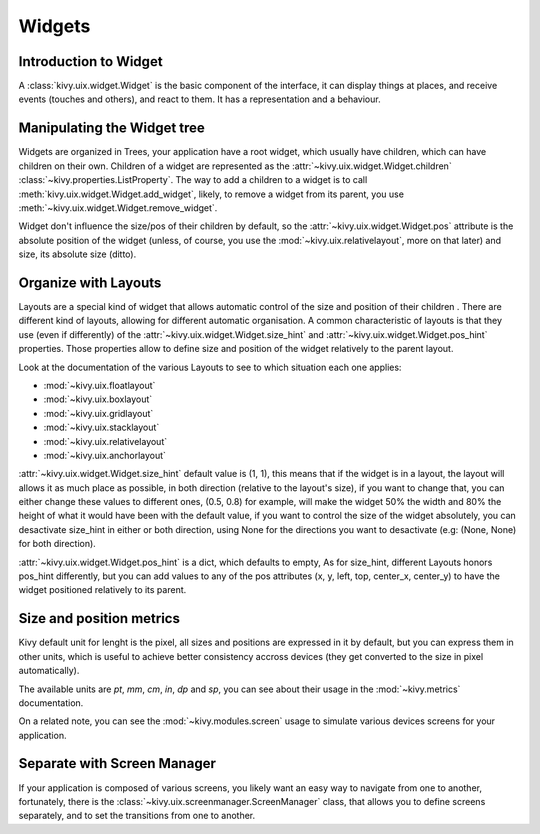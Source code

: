 .. _widgets:

Widgets
=======

Introduction to Widget
----------------------

A :class:`kivy.uix.widget.Widget` is the basic component of the interface, it
can display things at places, and receive events (touches and others), and
react to them. It has a representation and a behaviour.

Manipulating the Widget tree
----------------------------

Widgets are organized in Trees, your application have a root widget, which
usually have children, which can have children on their own. Children of a
widget are represented as the :attr:`~kivy.uix.widget.Widget.children`
:class:`~kivy.properties.ListProperty`. The way to add a children to a widget is
to call :meth:`kivy.uix.widget.Widget.add_widget`, likely, to remove a widget
from its parent, you use :meth:`~kivy.uix.widget.Widget.remove_widget`.

Widget don't influence the size/pos of their children by default, so the
:attr:`~kivy.uix.widget.Widget.pos` attribute is the absolute position of the
widget (unless, of course, you use the :mod:`~kivy.uix.relativelayout`, more on
that later) and size, its absolute size (ditto). 


Organize with Layouts
---------------------

Layouts are a special kind of widget that allows automatic control of the size
and position of their children . There are different kind of layouts,
allowing for different automatic organisation. A common characteristic of
layouts is that they use (even if differently) of the
:attr:`~kivy.uix.widget.Widget.size_hint` and
:attr:`~kivy.uix.widget.Widget.pos_hint` properties. Those properties allow to
define size and position of the widget relatively to the parent layout.

Look at the documentation of the various Layouts to see to which situation each
one applies:

- :mod:`~kivy.uix.floatlayout`
- :mod:`~kivy.uix.boxlayout`
- :mod:`~kivy.uix.gridlayout`
- :mod:`~kivy.uix.stacklayout`
- :mod:`~kivy.uix.relativelayout`
- :mod:`~kivy.uix.anchorlayout`

:attr:`~kivy.uix.widget.Widget.size_hint` default value is (1, 1), this means
that if the widget is in a layout, the layout will allows it as much place as
possible, in both direction (relative to the layout's size), if you want to
change that, you can either change these values to different ones, (0.5, 0.8)
for example, will make the widget 50% the width and 80% the height of what it
would have been with the default value, if you want to control the size of the
widget absolutely, you can desactivate size_hint in either or both direction,
using None for the directions you want to desactivate (e.g: (None, None) for
both direction).

:attr:`~kivy.uix.widget.Widget.pos_hint` is a dict, which defaults to empty, As
for size_hint, different Layouts honors pos_hint differently, but you can add
values to any of the pos attributes (x, y, left, top, center_x, center_y) to
have the widget positioned relatively to its parent.


Size and position metrics
-------------------------

Kivy default unit for lenght is the pixel, all sizes and positions are
expressed in it by default, but you can express them in other units, which is
useful to achieve better consistency accross devices (they get converted to the
size in pixel automatically).

The available units are `pt`, `mm`, `cm`, `in`, `dp` and `sp`, you can see
about their usage in the :mod:`~kivy.metrics` documentation.

On a related note, you can see the :mod:`~kivy.modules.screen` usage to
simulate various devices screens for your application.

Separate with Screen Manager
----------------------------

If your application is composed of various screens, you likely want an easy way
to navigate from one to another, fortunately, there is the
:class:`~kivy.uix.screenmanager.ScreenManager` class, that allows you to define
screens separately, and to set the transitions from one to another.
